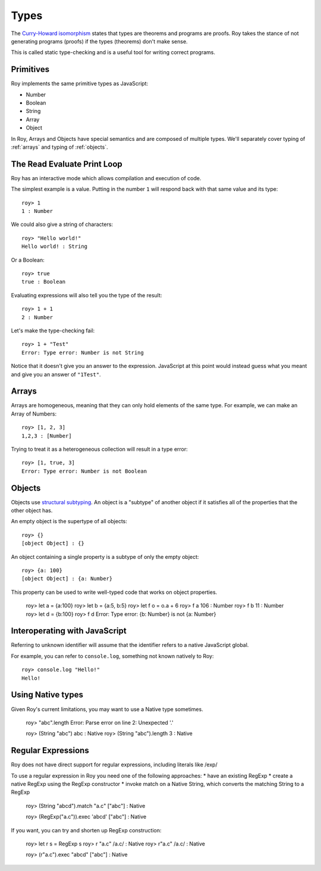 Types
=====

The `Curry-Howard isomorphism`_ states that types are theorems and
programs are proofs. Roy takes the stance of not generating programs
(proofs) if the types (theorems) don't make sense.

This is called static type-checking and is a useful tool for writing
correct programs.

Primitives
----------

Roy implements the same primitive types as JavaScript:

* Number
* Boolean
* String
* Array
* Object

In Roy, Arrays and Objects have special semantics and are composed of
multiple types. We'll separately cover typing of :ref:`arrays` and
typing of :ref:`objects`.

The Read Evaluate Print Loop
----------------------------

Roy has an interactive mode which allows compilation and execution of
code.

The simplest example is a value. Putting in the number ``1`` will
respond back with that same value and its type::

    roy> 1
    1 : Number

We could also give a string of characters::

    roy> "Hello world!"
    Hello world! : String

Or a Boolean::

   roy> true
   true : Boolean

Evaluating expressions will also tell you the type of the result::

    roy> 1 + 1
    2 : Number

Let's make the type-checking fail::

    roy> 1 + "Test"
    Error: Type error: Number is not String

Notice that it doesn't give you an answer to the
expression. JavaScript at this point would instead guess what you
meant and give you an answer of ``"1Test"``.

.. _arrays:

Arrays
------

Arrays are homogeneous, meaning that they can only hold elements of
the same type. For example, we can make an Array of Numbers::

    roy> [1, 2, 3]
    1,2,3 : [Number]

Trying to treat it as a heterogeneous collection will result in a type
error::

    roy> [1, true, 3]
    Error: Type error: Number is not Boolean

.. _objects:

Objects
-------

Objects use `structural subtyping`_. An object is a "subtype" of
another object if it satisfies all of the properties that the other
object has.

An empty object is the supertype of all objects::

    roy> {}
    [object Object] : {}

An object containing a single property is a subtype of only the empty
object::

    roy> {a: 100}
    [object Object] : {a: Number}

This property can be used to write well-typed code that works on object properties.

    roy> let a = {a:100}
    roy> let b = {a:5, b:5}
    roy> let f o = o.a + 6
    roy> f a
    106 : Number
    roy> f b
    11 : Number
    roy> let d = {b:100}
    roy> f d
    Error: Type error: {b: Number} is not {a: Number}

Interoperating with JavaScript
------------------------------

Referring to unknown identifier will assume that the identifier refers
to a native JavaScript global.

For example, you can refer to ``console.log``, something not known
natively to Roy::

    roy> console.log "Hello!"
    Hello!


Using Native types
--------------------

Given Roy's current limitations, you may want to use a Native type sometimes.

    roy> "abc".length
    Error: Parse error on line 2: Unexpected '.'

    roy> (String "abc")
    abc : Native
    roy> (String "abc").length
    3 : Native

Regular Expressions
------------------------------

Roy does not have direct support for regular expressions, including literals like /exp/

To use a regular expression in Roy you need one of the following approaches:
* have an existing RegExp
* create a native RegExp using the RegExp constructor
* invoke match on a Native String, which converts the matching String to a RegExp

    roy> (String "abcd").match "a.c"
    ["abc"] : Native

    roy> (RegExp("a.c")).exec 'abcd'
    ["abc"] : Native

If you want, you can try and shorten up RegExp construction:

    roy> let r s = RegExp s
    roy> r "a.c"
    /a.c/ : Native
    roy> r"a.c"
    /a.c/ : Native

    roy> (r"a.c").exec "abcd"
    ["abc"] : Native


.. _Curry-Howard isomorphism: http://en.wikipedia.org/wiki/Curry-Howard_correspondence
.. _structural subtyping: http://en.wikipedia.org/wiki/Structural_type_system
